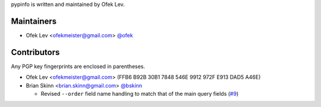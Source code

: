 pypinfo is written and maintained by Ofek Lev.

Maintainers
-----------

- Ofek Lev <ofekmeister@gmail.com> `@ofek <https://github.com/ofek>`_

Contributors
------------

Any PGP key fingerprints are enclosed in parentheses.

- Ofek Lev <ofekmeister@gmail.com> (FFB6 B92B 30B1 7848 546E 9912 972F E913 DAD5 A46E)

- Brian Skinn <brian.skinn@gmail.com> `@bskinn <https://github.com/bskinn>`__

  - Revised ``--order`` field name handling to match that of the main query fields
    (`#9 <https://github.com/ofek/pypinfo/issues/9>`__)
